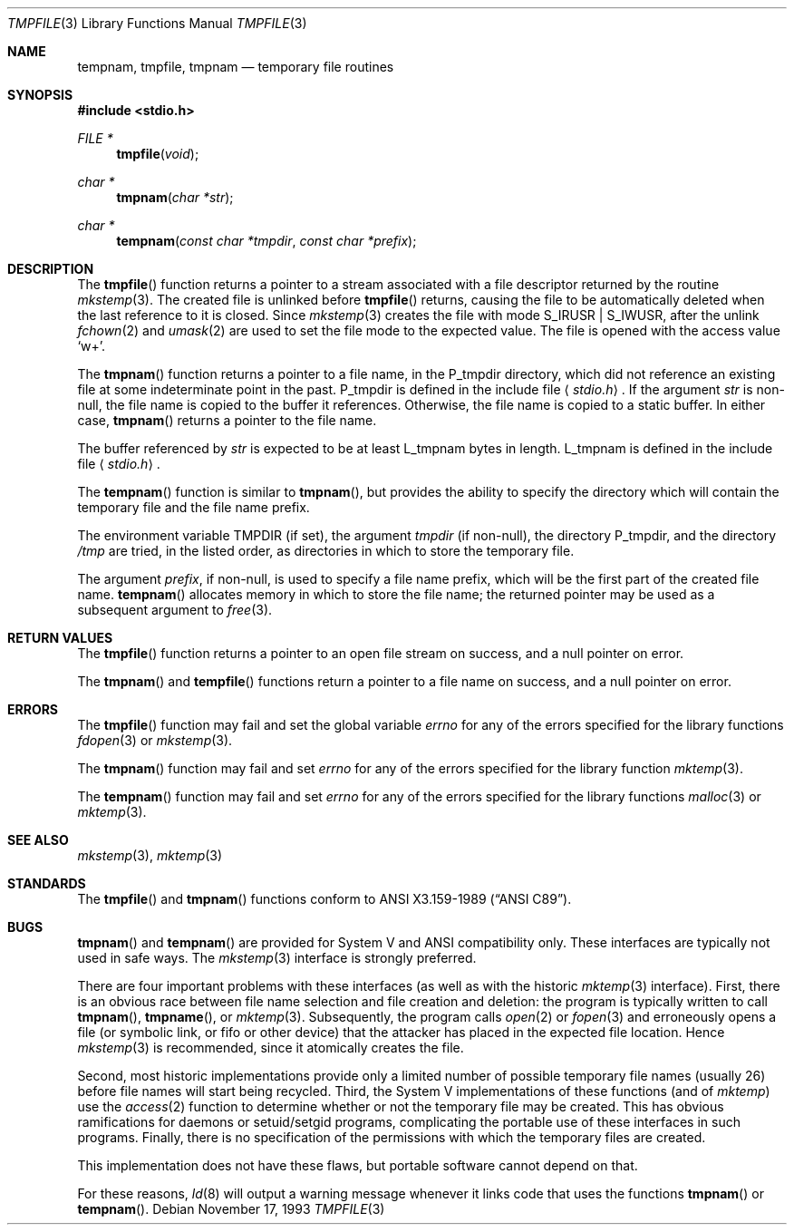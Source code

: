 .\"	$OpenBSD: tmpnam.3,v 1.8 2000/04/20 01:39:32 aaron Exp $
.\"
.\" Copyright (c) 1988, 1991, 1993
.\"	The Regents of the University of California.  All rights reserved.
.\"
.\" This code is derived from software contributed to Berkeley by
.\" the American National Standards Committee X3, on Information
.\" Processing Systems.
.\"
.\" Redistribution and use in source and binary forms, with or without
.\" modification, are permitted provided that the following conditions
.\" are met:
.\" 1. Redistributions of source code must retain the above copyright
.\"    notice, this list of conditions and the following disclaimer.
.\" 2. Redistributions in binary form must reproduce the above copyright
.\"    notice, this list of conditions and the following disclaimer in the
.\"    documentation and/or other materials provided with the distribution.
.\" 3. All advertising materials mentioning features or use of this software
.\"    must display the following acknowledgement:
.\"	This product includes software developed by the University of
.\"	California, Berkeley and its contributors.
.\" 4. Neither the name of the University nor the names of its contributors
.\"    may be used to endorse or promote products derived from this software
.\"    without specific prior written permission.
.\"
.\" THIS SOFTWARE IS PROVIDED BY THE REGENTS AND CONTRIBUTORS ``AS IS'' AND
.\" ANY EXPRESS OR IMPLIED WARRANTIES, INCLUDING, BUT NOT LIMITED TO, THE
.\" IMPLIED WARRANTIES OF MERCHANTABILITY AND FITNESS FOR A PARTICULAR PURPOSE
.\" ARE DISCLAIMED.  IN NO EVENT SHALL THE REGENTS OR CONTRIBUTORS BE LIABLE
.\" FOR ANY DIRECT, INDIRECT, INCIDENTAL, SPECIAL, EXEMPLARY, OR CONSEQUENTIAL
.\" DAMAGES (INCLUDING, BUT NOT LIMITED TO, PROCUREMENT OF SUBSTITUTE GOODS
.\" OR SERVICES; LOSS OF USE, DATA, OR PROFITS; OR BUSINESS INTERRUPTION)
.\" HOWEVER CAUSED AND ON ANY THEORY OF LIABILITY, WHETHER IN CONTRACT, STRICT
.\" LIABILITY, OR TORT (INCLUDING NEGLIGENCE OR OTHERWISE) ARISING IN ANY WAY
.\" OUT OF THE USE OF THIS SOFTWARE, EVEN IF ADVISED OF THE POSSIBILITY OF
.\" SUCH DAMAGE.
.\"
.Dd November 17, 1993
.Dt TMPFILE 3
.Os
.Sh NAME
.Nm tempnam ,
.Nm tmpfile ,
.Nm tmpnam
.Nd temporary file routines
.Sh SYNOPSIS
.Fd #include <stdio.h>
.Ft FILE *
.Fn tmpfile void
.Ft char *
.Fn tmpnam "char *str"
.Ft char *
.Fn tempnam "const char *tmpdir" "const char *prefix"
.Sh DESCRIPTION
The
.Fn tmpfile
function returns a pointer to a stream associated with a file descriptor
returned by the routine
.Xr mkstemp 3 .
The created file is unlinked before
.Fn tmpfile
returns, causing the file to be automatically deleted when the last
reference to it is closed.
Since
.Xr mkstemp 3
creates the file with mode
.Dv S_IRUSR | S_IWUSR ,
after the unlink
.Xr fchown 2
and
.Xr umask 2
are used to set the file mode to the expected value.
The file is opened with the access value
.Ql w+ .
.Pp
The
.Fn tmpnam
function returns a pointer to a file name, in the
.Dv P_tmpdir
directory, which did not reference an existing file at some
indeterminate point in the past.
.Dv P_tmpdir
is defined in the include file
.Aq Pa stdio.h .
If the argument
.Fa str
is non-null, the file name is copied to the buffer it references.
Otherwise, the file name is copied to a static buffer.
In either case,
.Fn tmpnam
returns a pointer to the file name.
.Pp
The buffer referenced by
.Fa str
is expected to be at least
.Dv L_tmpnam
bytes in length.
.Dv L_tmpnam
is defined in the include file
.Aq Pa stdio.h .
.Pp
The
.Fn tempnam
function is similar to
.Fn tmpnam ,
but provides the ability to specify the directory which will
contain the temporary file and the file name prefix.
.Pp
The environment variable
.Ev TMPDIR
(if set), the argument
.Fa tmpdir
(if non-null),
the directory
.Dv P_tmpdir ,
and the directory
.Pa /tmp
are tried, in the listed order, as directories in which to store the
temporary file.
.Pp
The argument
.Fa prefix ,
if non-null, is used to specify a file name prefix, which will be the
first part of the created file name.
.Fn tempnam
allocates memory in which to store the file name; the returned pointer
may be used as a subsequent argument to
.Xr free 3 .
.Sh RETURN VALUES
The
.Fn tmpfile
function returns a pointer to an open file stream on success, and a null
pointer on error.
.Pp
The
.Fn tmpnam
and
.Fn tempfile
functions return a pointer to a file name on success, and a null pointer
on error.
.Sh ERRORS
The
.Fn tmpfile
function may fail and set the global variable
.Va errno
for any of the errors specified for the library functions
.Xr fdopen 3
or
.Xr mkstemp 3 .
.Pp
The
.Fn tmpnam
function may fail and set
.Va errno
for any of the errors specified for the library function
.Xr mktemp 3 .
.Pp
The
.Fn tempnam
function may fail and set
.Va errno
for any of the errors specified for the library functions
.Xr malloc 3
or
.Xr mktemp 3 .
.Sh SEE ALSO
.Xr mkstemp 3 ,
.Xr mktemp 3
.Sh STANDARDS
The
.Fn tmpfile
and
.Fn tmpnam
functions conform to
.St -ansiC .
.Sh BUGS
.Fn tmpnam
and
.Fn tempnam
are provided for System V and
.Tn ANSI
compatibility only.
These interfaces are typically not used in safe ways.
The
.Xr mkstemp 3
interface is strongly preferred.
.Pp
There are four important problems with these interfaces (as well as
with the historic
.Xr mktemp 3
interface).
First, there is an obvious race between file name selection and file
creation and deletion: the program is typically written to call
.Fn tmpnam Ns ,
.Fn tmpname Ns , or
.Xr mktemp 3 .
Subsequently, the program calls
.Xr open 2
or
.Xr fopen 3
and erroneously opens a file (or symbolic link, or fifo or other
device) that the attacker has placed in the expected file location.
Hence
.Xr mkstemp 3
is recommended, since it atomically creates the file.
.Pp
Second, most historic implementations provide only a limited number
of possible temporary file names (usually 26) before file names will
start being recycled.
Third, the System V implementations of these functions (and of
.Xr mktemp )
use the
.Xr access 2
function to determine whether or not the temporary file may be created.
This has obvious ramifications for daemons or setuid/setgid programs,
complicating the portable use of these interfaces in such programs.
Finally, there is no specification of the permissions with which the
temporary files are created.
.Pp
This implementation does not have these flaws, but portable software
cannot depend on that.
.Pp
For these reasons,
.Xr ld 8
will output a warning message whenever it links code that uses the functions
.Fn tmpnam
or
.Fn tempnam .
